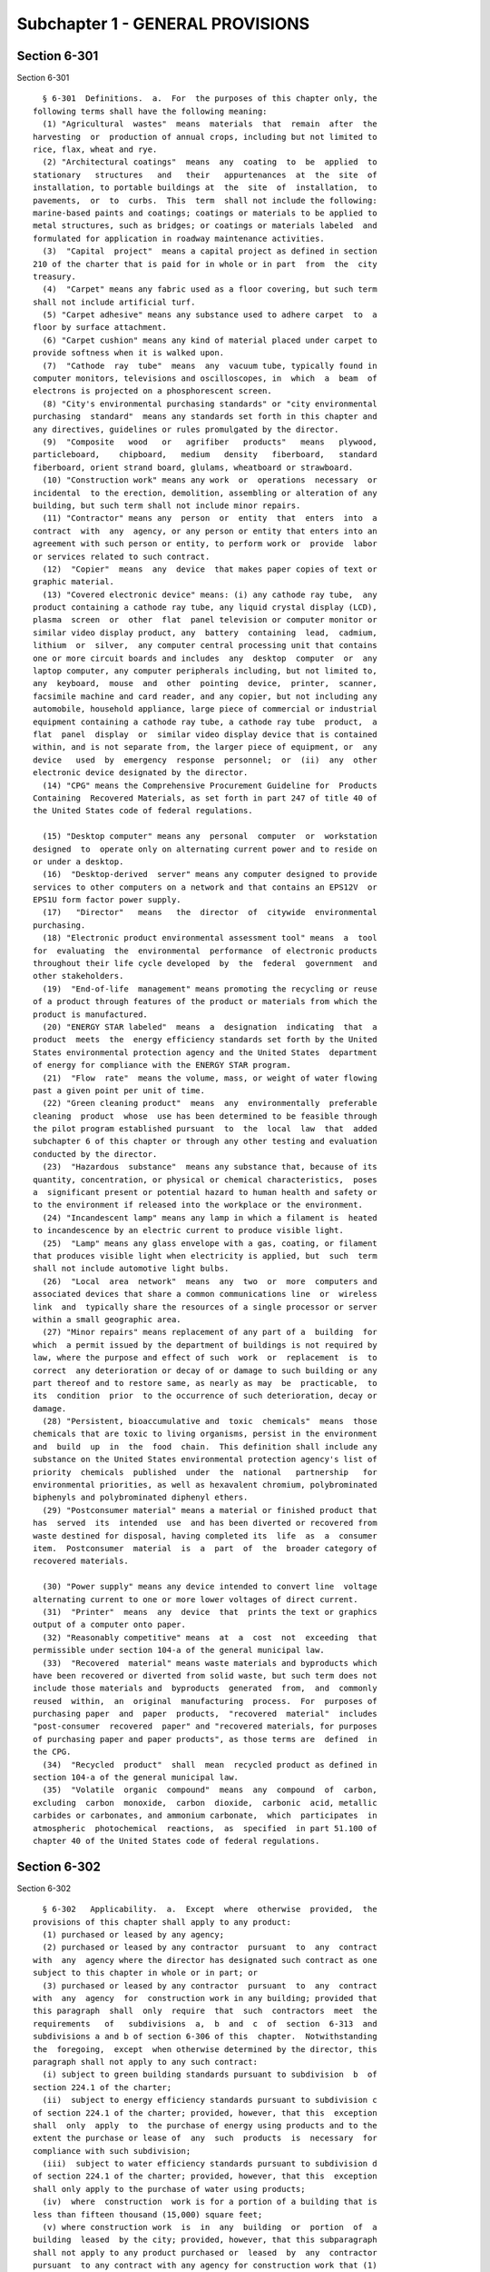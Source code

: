 Subchapter 1 - GENERAL PROVISIONS
=================================

Section 6-301
-------------

Section 6-301 ::    
        
     
        § 6-301  Definitions.  a.  For  the purposes of this chapter only, the
      following terms shall have the following meaning:
        (1) "Agricultural  wastes"  means  materials  that  remain  after  the
      harvesting  or  production of annual crops, including but not limited to
      rice, flax, wheat and rye.
        (2) "Architectural coatings"  means  any  coating  to  be  applied  to
      stationary   structures   and   their   appurtenances  at  the  site  of
      installation, to portable buildings at  the  site  of  installation,  to
      pavements,  or  to  curbs.  This  term  shall not include the following:
      marine-based paints and coatings; coatings or materials to be applied to
      metal structures, such as bridges; or coatings or materials labeled  and
      formulated for application in roadway maintenance activities.
        (3)  "Capital  project"  means a capital project as defined in section
      210 of the charter that is paid for in whole or in part  from  the  city
      treasury.
        (4)  "Carpet" means any fabric used as a floor covering, but such term
      shall not include artificial turf.
        (5) "Carpet adhesive" means any substance used to adhere carpet  to  a
      floor by surface attachment.
        (6) "Carpet cushion" means any kind of material placed under carpet to
      provide softness when it is walked upon.
        (7)  "Cathode  ray  tube"  means  any  vacuum tube, typically found in
      computer monitors, televisions and oscilloscopes, in  which  a  beam  of
      electrons is projected on a phosphorescent screen.
        (8) "City's environmental purchasing standards" or "city environmental
      purchasing  standard"  means any standards set forth in this chapter and
      any directives, guidelines or rules promulgated by the director.
        (9)  "Composite   wood   or   agrifiber   products"   means   plywood,
      particleboard,    chipboard,   medium   density   fiberboard,   standard
      fiberboard, orient strand board, glulams, wheatboard or strawboard.
        (10) "Construction work" means any work  or  operations  necessary  or
      incidental  to the erection, demolition, assembling or alteration of any
      building, but such term shall not include minor repairs.
        (11) "Contractor" means any  person  or  entity  that  enters  into  a
      contract  with  any  agency, or any person or entity that enters into an
      agreement with such person or entity, to perform work or  provide  labor
      or services related to such contract.
        (12)  "Copier"  means  any  device  that makes paper copies of text or
      graphic material.
        (13) "Covered electronic device" means: (i) any cathode ray tube,  any
      product containing a cathode ray tube, any liquid crystal display (LCD),
      plasma  screen  or  other  flat  panel television or computer monitor or
      similar video display product, any  battery  containing  lead,  cadmium,
      lithium  or  silver,  any computer central processing unit that contains
      one or more circuit boards and includes  any  desktop  computer  or  any
      laptop computer, any computer peripherals including, but not limited to,
      any  keyboard,  mouse  and  other  pointing  device,  printer,  scanner,
      facsimile machine and card reader, and any copier, but not including any
      automobile, household appliance, large piece of commercial or industrial
      equipment containing a cathode ray tube, a cathode ray tube  product,  a
      flat  panel  display  or  similar video display device that is contained
      within, and is not separate from, the larger piece of equipment, or  any
      device   used  by  emergency  response  personnel;  or  (ii)  any  other
      electronic device designated by the director.
        (14) "CPG" means the Comprehensive Procurement Guideline for  Products
      Containing  Recovered Materials, as set forth in part 247 of title 40 of
      the United States code of federal regulations.
    
        (15) "Desktop computer" means any  personal  computer  or  workstation
      designed  to  operate only on alternating current power and to reside on
      or under a desktop.
        (16)  "Desktop-derived  server" means any computer designed to provide
      services to other computers on a network and that contains an EPS12V  or
      EPS1U form factor power supply.
        (17)   "Director"   means   the  director  of  citywide  environmental
      purchasing.
        (18) "Electronic product environmental assessment tool" means  a  tool
      for  evaluating  the  environmental  performance  of electronic products
      throughout their life cycle developed  by  the  federal  government  and
      other stakeholders.
        (19)  "End-of-life  management" means promoting the recycling or reuse
      of a product through features of the product or materials from which the
      product is manufactured.
        (20) "ENERGY STAR labeled"  means  a  designation  indicating  that  a
      product  meets  the  energy efficiency standards set forth by the United
      States environmental protection agency and the United States  department
      of energy for compliance with the ENERGY STAR program.
        (21)  "Flow  rate"  means the volume, mass, or weight of water flowing
      past a given point per unit of time.
        (22) "Green cleaning product"  means  any  environmentally  preferable
      cleaning  product  whose  use has been determined to be feasible through
      the pilot program established pursuant  to  the  local  law  that  added
      subchapter 6 of this chapter or through any other testing and evaluation
      conducted by the director.
        (23)  "Hazardous  substance"  means any substance that, because of its
      quantity, concentration, or physical or chemical characteristics,  poses
      a  significant present or potential hazard to human health and safety or
      to the environment if released into the workplace or the environment.
        (24) "Incandescent lamp" means any lamp in which a filament is  heated
      to incandescence by an electric current to produce visible light.
        (25)  "Lamp" means any glass envelope with a gas, coating, or filament
      that produces visible light when electricity is applied, but  such  term
      shall not include automotive light bulbs.
        (26)  "Local  area  network"  means  any  two  or  more  computers and
      associated devices that share a common communications line  or  wireless
      link  and  typically share the resources of a single processor or server
      within a small geographic area.
        (27) "Minor repairs" means replacement of any part of a  building  for
      which  a permit issued by the department of buildings is not required by
      law, where the purpose and effect of such  work  or  replacement  is  to
      correct  any deterioration or decay of or damage to such building or any
      part thereof and to restore same, as nearly as may  be  practicable,  to
      its  condition  prior  to the occurrence of such deterioration, decay or
      damage.
        (28) "Persistent, bioaccumulative and  toxic  chemicals"  means  those
      chemicals that are toxic to living organisms, persist in the environment
      and  build  up  in  the  food  chain.  This definition shall include any
      substance on the United States environmental protection agency's list of
      priority  chemicals  published  under  the  national   partnership   for
      environmental priorities, as well as hexavalent chromium, polybrominated
      biphenyls and polybrominated diphenyl ethers.
        (29) "Postconsumer material" means a material or finished product that
      has  served  its  intended  use  and has been diverted or recovered from
      waste destined for disposal, having completed its  life  as  a  consumer
      item.  Postconsumer  material  is  a  part  of  the  broader category of
      recovered materials.
    
        (30) "Power supply" means any device intended to convert line  voltage
      alternating current to one or more lower voltages of direct current.
        (31)  "Printer"  means  any  device  that  prints the text or graphics
      output of a computer onto paper.
        (32) "Reasonably competitive" means  at  a  cost  not  exceeding  that
      permissible under section 104-a of the general municipal law.
        (33)  "Recovered  material" means waste materials and byproducts which
      have been recovered or diverted from solid waste, but such term does not
      include those materials and  byproducts  generated  from,  and  commonly
      reused  within,  an  original  manufacturing  process.  For  purposes of
      purchasing paper  and  paper  products,  "recovered  material"  includes
      "post-consumer  recovered  paper" and "recovered materials, for purposes
      of purchasing paper and paper products", as those terms are  defined  in
      the CPG.
        (34)  "Recycled  product"  shall  mean  recycled product as defined in
      section 104-a of the general municipal law.
        (35)  "Volatile  organic  compound"  means  any  compound  of  carbon,
      excluding  carbon  monoxide,  carbon  dioxide,  carbonic  acid, metallic
      carbides or carbonates, and ammonium carbonate,  which  participates  in
      atmospheric  photochemical  reactions,  as  specified  in part 51.100 of
      chapter 40 of the United States code of federal regulations.
    
    
    
    
    
    
    

Section 6-302
-------------

Section 6-302 ::    
        
     
        § 6-302   Applicability.  a.  Except  where  otherwise  provided,  the
      provisions of this chapter shall apply to any product:
        (1) purchased or leased by any agency;
        (2) purchased or leased by any contractor  pursuant  to  any  contract
      with  any  agency where the director has designated such contract as one
      subject to this chapter in whole or in part; or
        (3) purchased or leased by any contractor  pursuant  to  any  contract
      with  any  agency  for  construction work in any building; provided that
      this paragraph  shall  only  require  that  such  contractors  meet  the
      requirements   of   subdivisions  a,  b  and  c  of  section  6-313  and
      subdivisions a and b of section 6-306 of this  chapter.  Notwithstanding
      the  foregoing,  except  when otherwise determined by the director, this
      paragraph shall not apply to any such contract:
        (i) subject to green building standards pursuant to subdivision  b  of
      section 224.1 of the charter;
        (ii)  subject to energy efficiency standards pursuant to subdivision c
      of section 224.1 of the charter; provided, however, that this  exception
      shall  only  apply  to  the purchase of energy using products and to the
      extent the purchase or lease of  any  such  products  is  necessary  for
      compliance with such subdivision;
        (iii)  subject to water efficiency standards pursuant to subdivision d
      of section 224.1 of the charter; provided, however, that this  exception
      shall only apply to the purchase of water using products;
        (iv)  where  construction  work is for a portion of a building that is
      less than fifteen thousand (15,000) square feet;
        (v) where construction work  is  in  any  building  or  portion  of  a
      building  leased  by the city; provided, however, that this subparagraph
      shall not apply to any product purchased or  leased  by  any  contractor
      pursuant  to any contract with any agency for construction work that (1)
      is a capital project and (2) is in a building or portion of  a  building
      that is leased for the use of a single agency where such single agency's
      lease is for more than fifty thousand (50,000) square feet of space; or
        (vi)   where   the   commissioner   of   the  department  of  citywide
      administrative  services  determines  that  the  requirements  of   this
      paragraph  will  result  in significant difficulty in finding a suitable
      site  for  an  agency  facility  and  that  such  a  circumstance  could
      materially  adversely  affect  the  health,  safety,  or welfare of city
      residents.
        b. Notwithstanding subparagraph (v) of paragraph 3 of subdivision a of
      this section, for any building where any single agency leases less  than
      fifty  thousand  (50,000) but more than fifteen thousand (15,000) square
      feet of space, the contracting agency shall nonetheless make good  faith
      efforts  to  apply  subdivisions  a,  b  and  c  of  section  6-306  and
      subdivisions a and b of section 6-313 of this  chapter  to  any  capital
      construction work.
    
    
    
    
    
    
    

Section 6-303
-------------

Section 6-303 ::    
        
     
        § 6-303 Exemptions and waivers. a. This chapter shall not apply:
        (1)  to  any  product purchased or leased before the effective date of
      the local law that added this chapter;
        (2) to any procurement where federal  or  state  funding  restrictions
      precludes the city from imposing the requirements of this chapter;
        (3)  to  small purchases pursuant to section three hundred fourteen of
      the charter;
        (4) to  emergency  procurements  pursuant  to  section  three  hundred
      fifteen of the charter;
        (5)  to  intergovernmental purchases pursuant to section three hundred
      sixteen of the charter;
        (6)  where  compliance  with  the  city's   environmental   purchasing
      standards  would  conflict  with the purpose of chapter 3 of title 25 of
      this code;
        (7) to any product if there are fewer than  three  manufacturers  that
      produce   such  product  meeting  the  city's  environmental  purchasing
      standards and that are capable  of  producing  any  such  product  in  a
      quantity  and  within  a  time  period  that are adequate for the city's
      needs;
        (8) where the  contracting  agency  finds  that  the  inclusion  of  a
      specification  otherwise  required  by  sections  6-306 or 6-310 of this
      chapter would not be consistent with such agency's ability to obtain the
      highest  quality  product  at  the  lowest  possible  price  through   a
      competitive  procurement,  provided  that in making any such finding the
      contracting agency shall consider life-cycle cost-effectiveness; and
        (9) where the  contracting  agency  finds  that  the  inclusion  of  a
      specification  otherwise  required by subchapters 5 or 6 of this chapter
      would not be consistent with such agency's ability to obtain the highest
      quality product at the  lowest  possible  price  through  a  competitive
      procurement,  provided  that  in making any such finding the contracting
      agency  shall  consider  the  health  and  safety   benefits   of   such
      specification.
        b.  The city's environmental purchasing standards may be waived by the
      director upon application by any agency:
        (1)  where  compliance  with  the  city's   environmental   purchasing
      standards would conflict with any consumer, health or safety:
        (i) regulation of any agency; or
        (ii) requirement of the federal government or state of New York or any
      nationally recognized testing laboratory designated by the director; or
        (2)  for  any  product if there are fewer than five manufacturers that
      produce  such  product  meeting  the  city's  environmental   purchasing
      standards  and  that  are  capable  of  producing  any such product in a
      quantity and within a time period  that  are  adequate  for  the  city's
      needs.
        c.  Any  application  for any waiver pursuant to this section shall be
      made in writing by the applying agency. The  director  shall,  within  a
      reasonable  period  of time, issue a written determination on whether to
      grant any such waiver application and shall include  an  explanation  of
      any such determination.
        d.  Except  as  otherwise  provided  in this chapter, the director may
      exempt from the provisions of this chapter up  to  the  following  total
      dollar  amounts,  provided  such  amounts  shall be indexed to inflation
      beginning in the second year after the effective date of this local law,
      of contracts for goods or construction  work  in  the  following  fiscal
      years  if in his or her judgment such exemption is in the best interests
      of the city:
        (1) for fiscal years  2007  and  2008,  one  hundred  million  dollars
      ($100,000,000);
    
        (2)  for fiscal year 2009, seventy-five million dollars ($75,000,000);
      and
        (3) for fiscal year 2010 and any fiscal year thereafter, fifty million
      dollars ($50,000,000).
    
    
    
    
    
    
    

